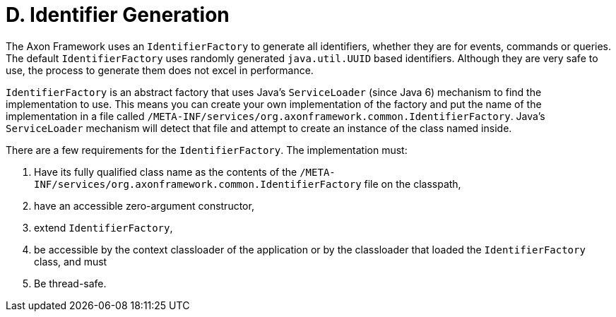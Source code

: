 = D. Identifier Generation

The Axon Framework uses an `IdentifierFactory` to generate all identifiers, whether they are for events, commands or queries.
The default `IdentifierFactory` uses randomly generated `java.util.UUID` based identifiers.
Although they are very safe to use, the process to generate them does not excel in performance.

`IdentifierFactory` is an abstract factory that uses Java's `ServiceLoader` (since Java 6) mechanism to find the implementation to use.
This means you can create your own implementation of the factory and put the name of the implementation in a file called `/META-INF/services/org.axonframework.common.IdentifierFactory`.
Java's `ServiceLoader` mechanism will detect that file and attempt to create an instance of the class named inside.

There are a few requirements for the `IdentifierFactory`.
The implementation must:

. Have its fully qualified class name as the contents of the `/META-INF/services/org.axonframework.common.IdentifierFactory` file on the classpath,
. have an accessible zero-argument constructor,
. extend `IdentifierFactory`,
. be accessible by the context classloader of the application or by the classloader that loaded the `IdentifierFactory` class, and must
. Be thread-safe.
